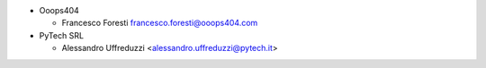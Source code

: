 * Ooops404

  * Francesco Foresti francesco.foresti@ooops404.com

* PyTech SRL

  * Alessandro Uffreduzzi <alessandro.uffreduzzi@pytech.it>
